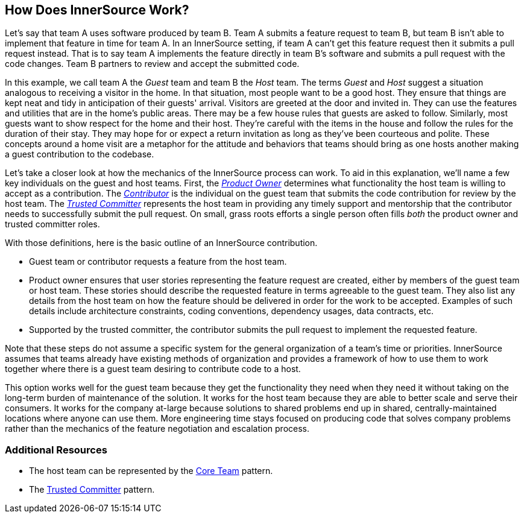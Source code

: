 == How Does InnerSource Work?

Let's say that team A uses software produced by team B.
Team A submits a feature request to team B, but team B isn't able to implement that feature in time for team A.
In an InnerSource setting, if team A can't get this feature request then it submits a pull request instead.
That is to say team A implements the feature directly in team B's software and submits a pull request with the code changes.
Team B partners to review and accept the submitted code.

In this example, we call team A the _Guest_ team and team B the _Host_ team.
The terms _Guest_ and _Host_ suggest a situation analogous to receiving a visitor in the home.
In that situation, most people want to be a good host.
They ensure that things are kept neat and tidy in anticipation of their guests' arrival.
Visitors are greeted at the door and invited in.
They can use the features and utilities that are in the home's public areas.
There may be a few house rules that guests are asked to follow.
Similarly, most guests want to show respect for the home and their host.
They're careful with the items in the house and follow the rules for the duration of their stay.
They may hope for or expect a return invitation as long as they've been courteous and polite.
These concepts around a home visit are a metaphor for the attitude and behaviors that teams should bring as one hosts another making a guest contribution to the codebase.

Let's take a closer look at how the mechanics of the InnerSource process can work.
To aid in this explanation, we'll name a few key individuals on the guest and host teams.
First, the https://innersourcecommons.org/learn/learning-path/product-owner[_Product Owner_] determines what functionality the host team is willing to accept as a contribution.
The https://innersourcecommons.org/learn/learning-path/contributor[_Contributor_] is the individual on the guest team that submits the code contribution for review by the host team.
The https://innersourcecommons.org/learn/learning-path/trusted-committer[_Trusted Committer_] represents the host team in providing any timely support and mentorship that the contributor needs to successfully submit the pull request.
On small, grass roots efforts a single person often fills _both_ the product owner and trusted committer roles.

With those definitions, here is the basic outline of an InnerSource contribution.

* Guest team or contributor requests a feature from the host team.
* Product owner ensures that user stories representing the feature request are created, either by members of the guest team or host team.
These stories should describe the requested feature in terms agreeable to the guest team.
They also list any details from the host team on how the feature should be delivered in order for the work to be accepted.
Examples of such details include architecture constraints, coding conventions, dependency usages, data contracts, etc.
* Supported by the trusted committer, the contributor submits the pull request to implement the requested feature.

Note that these steps do not assume a specific system for the general organization of a team's time or priorities. InnerSource assumes that teams already have existing methods of organization and provides a framework of how to use them to work together where there is a guest team desiring to contribute code to a host.

This option works well for the guest team because they get the functionality they need when they need it without taking on the long-term burden of maintenance of the solution.
It works for the host team because they are able to better scale and serve their consumers.
It works for the company at-large because solutions to shared problems end up in shared, centrally-maintained locations where anyone can use them.
More engineering time stays focused on producing code that solves company problems rather than the mechanics of the feature negotiation and escalation process.

=== Additional Resources

* The host team can be represented by the https://patterns.innersourcecommons.org/p/core-team[Core Team] pattern.
* The https://patterns.innersourcecommons.org/p/trusted-committer[Trusted Committer] pattern.
